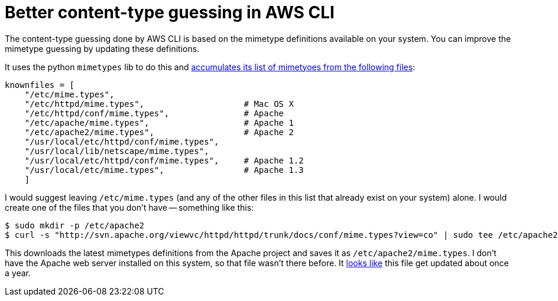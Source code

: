 = Better content-type guessing in AWS CLI

:slug: better-content-type-guessing-in-aws-cli
:date: 2021-06-21 14:59:26-07:00
:modified: 2021-11-07 07:26:27-08:00
:tags: til,aws,s3,web
:category: tech
:meta_description: The content-type guessing done by AWS CLI is based on the mimetype definitions available on your system. You can improve the mimetype guessing by updating these definitions.

The content-type guessing done by AWS CLI is based on the mimetype definitions available on your system. You can improve the mimetype guessing by updating these definitions.

It uses the python `mimetypes` lib to do this and https://github.com/python/cpython/blob/cedc9b74202d8c1ae39bca261cbb45d42ed54d45/Lib/mimetypes.py#L42-L52[accumulates its list of mimetyoes from the following files]:

[source,python]
----
knownfiles = [
    "/etc/mime.types",
    "/etc/httpd/mime.types",                    # Mac OS X
    "/etc/httpd/conf/mime.types",               # Apache
    "/etc/apache/mime.types",                   # Apache 1
    "/etc/apache2/mime.types",                  # Apache 2
    "/usr/local/etc/httpd/conf/mime.types",
    "/usr/local/lib/netscape/mime.types",
    "/usr/local/etc/httpd/conf/mime.types",     # Apache 1.2
    "/usr/local/etc/mime.types",                # Apache 1.3
    ]
----

I would suggest leaving `/etc/mime.types` (and any of the other files in this list that already exist on your system) alone. I would create one of the files that you don't have -- something like this:

[source,console]
----
$ sudo mkdir -p /etc/apache2
$ curl -s "http://svn.apache.org/viewvc/httpd/httpd/trunk/docs/conf/mime.types?view=co" | sudo tee /etc/apache2/mime.types
----

This downloads the latest mimetypes definitions from the Apache project and saves it as `/etc/apache2/mime.types`. I don't have the Apache web server installed on this system, so that file wasn't there before. It https://svn.apache.org/viewvc/httpd/httpd/trunk/docs/conf/mime.types[looks like] this file get updated about once a year.
